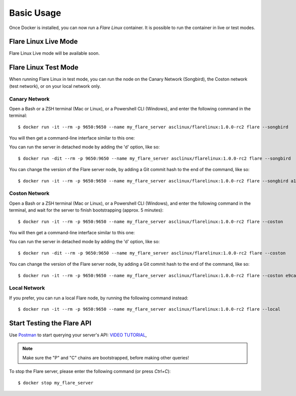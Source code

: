 .. _BasicUsageAnchor:

===========
Basic Usage
===========

Once Docker is installed, you can now run a *Flare Linux* container. It is possible to run the container in
live or test modes.

.. index:: Live mode

---------------------
Flare Linux Live Mode
---------------------

Flare Linux Live mode will be available soon.

.. index:: Test mode

---------------------
Flare Linux Test Mode
---------------------

When running Flare Linux in test mode, you can run the node on the Canary Network (Songbird),
the Coston network (test network), or on your local network only.

Canary Network
--------------

Open a Bash or a ZSH terminal (Mac or Linux), or a Powershell CLI (Windows), and enter the following
command in the terminal::

    $ docker run -it --rm -p 9650:9650 --name my_flare_server asclinux/flarelinux:1.0.0-rc2 flare --songbird

You will then get a command-line interface similar to this one:

.. image:: /images/basic_usage01.png

You can run the server in detached mode by adding the 'd' option, like so::

    $ docker run -dit --rm -p 9650:9650 --name my_flare_server asclinux/flarelinux:1.0.0-rc2 flare --songbird

You can change the version of the Flare server node, by adding a Git commit hash to the end of the command, like so::

    $ docker run -it --rm -p 9650:9650 --name my_flare_server asclinux/flarelinux:1.0.0-rc2 flare --songbird a1f141b4562

Coston Network
--------------

Open a Bash or a ZSH terminal (Mac or Linux), or a Powershell CLI (Windows), and enter the following
command in the terminal, and wait for the server to finish bootstrapping (approx. 5 minutes)::

    $ docker run -it --rm -p 9650:9650 --name my_flare_server asclinux/flarelinux:1.0.0-rc2 flare --coston

You will then get a command-line interface similar to this one:

.. image:: /images/basic_usage02.png

You can run the server in detached mode by adding the 'd' option, like so::

    $ docker run -dit --rm -p 9650:9650 --name my_flare_server asclinux/flarelinux:1.0.0-rc2 flare --coston

You can change the version of the Flare server node, by adding a Git commit hash to the end of the command, like so::

    $ docker run -it --rm -p 9650:9650 --name my_flare_server asclinux/flarelinux:1.0.0-rc2 flare --coston e9ca17eace0

Local Network
--------------

If you prefer, you can run a local Flare node, by running the following command instead::

    $ docker run -it --rm -p 9650:9650 --name my_flare_server asclinux/flarelinux:1.0.0-rc2 flare --local

---------------------------
Start Testing the Flare API
---------------------------

Use `Postman <https://www.postman.com/>`_ to start querying your server's API: `VIDEO TUTORIAL <https://youtu.be/NPvu6xJ7tsk?t=2447>`_,

.. note:: Make sure the "P" and "C" chains are bootstrapped, before making other queries!

To stop the Flare server, please enter the following command (or press `Ctrl+C`)::

    $ docker stop my_flare_server

